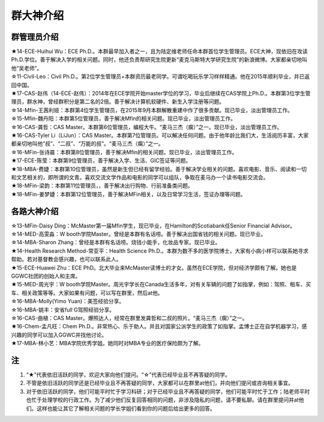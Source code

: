 群大神介绍
============
群管理员介绍
---------------------------------------------
| ★14-ECE-Huihui Wu：ECE Ph.D.。本群最早加入者之一，且为陆定维老师任命本群首位学生管理员。ECE大神，现依旧在攻读Ph.D.学位。善于解决入学的相关问题。同时，他还负责帮研究生院更新“麦克马斯特大学研究生院”的新浪微博。大家都亲切地叫他“吴老师”。
| ☆11-Civil-Leo：Civil Ph.D.。第2位学生管理员+本群资历最老同学。可谓吃喝玩乐学习样样精通。他在2015年顺利毕业，并已返回中国。
| ★17-CAS-赵伟（14-ECE-赵伟）：2014年在ECE学院开始master学位的学习，毕业后继续在CAS学院上Ph.D.。本群第3位学生管理员，群水神，曾经群积分是第二名的2倍。善于解决计算机软硬件、新生入学注册等问题。
| ☆14-Mfin-王茜利娅：本群第4位学生管理员，在2015年9月本群解散重建中作了很多贡献。现已毕业，淡出管理员工作。
| ☆15-Mfin-魏丹阳：本群第5位管理员，善于解决Mfin的相关问题。现已毕业，淡出管理员工作。
| ☆16-CAS-龚哲：CAS Master。本群第6位管理员，编程大牛。“麦马三杰（瘸）”之一。现已毕业，淡出管理员工作。
| ★16-CAS-Tyler Li（LiJun）：CAS Master。本群第7位管理员。可以解决任何问题。由于他年龄比我们大，生活阅历丰富，大家都亲切地叫他“叔”、“二叔”、“万能的叔”。“麦马三杰（瘸）”之一。
| ☆16-MFin-张诗晨：本群第8位管理员，善于解决Mfin的相关问题。现已毕业，淡出管理员工作。
| ★17-ECE-陈莹：本群第9位管理员，善于解决入学、生活、GIC签证等问题。
| ★18-MBA-费婕：本群第10位管理员，虽然是新生但已经有留学经验。善于解决学业相关的问题。喜欢电影、音乐、阅读和一切和文艺相关的，即所谓的文青。喜欢交流文学作品和电影的同学可以组队，争取在麦马办一个读书电影交流会。
| ★18-MFin-梁韵：本群第11位管理员，，善于解决出行购物、行前准备类问题。
| ★18-MFin-姜梦婕：本群第12位管理员，善于解决MFin相关，以及日常学习生活，签证办理等问题。

各路大神介绍
---------------------------------------
| ☆13-MFin-Daisy Ding：McMaster第一届Mfin学生，现已毕业，在Hamilton的Scotiabank任Senior Financial Advisor。
| ☆14-MED-高雯淼：W booth学院Master。曾经是本群有名话唠。善于解决出国省钱的相关问题。现已毕业。
| ☆14-MBA-Sharon Zhang：曾经是本群有名话唠。烧钱小能手，化妆品专家。现已毕业。
| ★14-Health Research Method-常亚平：Health Science Ph.D.。本群为数不多的医学院博士，大家有小病小样可以联系她寻求帮助。若对基督教会感兴趣，也可以联系此人。
| ★15-ECE-Huawei Zhu：ECE PhD。北大毕业来McMaster读博士的才女。虽然在ECE学院，但对经济学颇有了解。她也是GGWC社团的创始人和主席。
| ★15-MED-周光宇：W booth学院Master。周光宇学长在Canada生活多年，对有关车辆的问题了如指掌，例如：驾照、租车、买车、相关政策等等。大家如果有问题，可以写在群里，然后at他。
| ☆16-MBA-Molly(Yimo Yuan)：美签经验分享。
| ☆16-MBA-姚丰：安省full G驾照经验分享。
| ☆16-CAS-曲植：CAS Master。爆照达人，经常在群里发龚哲和二叔的照片。“麦马三杰（瘸）”之一。
| ★16-Chem-孟凡旺：Chem Ph.D.。非常热心、乐于助人。并且对国家公派学生的政策了如指掌。孟博士正在自学机器学习，感兴趣的同学可以加入GGWC并找他讨论。
| ★17-MBA-林小艺：MBA学院优秀学姐。她同时对MBA专业的医疗保险颇为了解。

注
-----------------------
1) “★”代表依旧活跃的同学，欢迎大家向他们提问。“☆”代表已经毕业且不再答疑的同学。
#) 不管是依旧活跃的同学还是已经毕业且不再答疑的同学，大家都可以在群里at他们，并向他们提问或咨询相关事宜。
#) 对于依旧活跃的同学，他们可能平时忙于学习科研；对于已经毕业且不再答疑的同学，他们可能平时忙于工作；陆老师平时也忙于处理学校的行政工作。为了减少他们反复回答相同的问题，非涉及隐私的问题，请不要私聊。请在群里提问并at他们。这样也能让其它了解相关问题的学长学姐们看到你的问题后给出更多的回答。